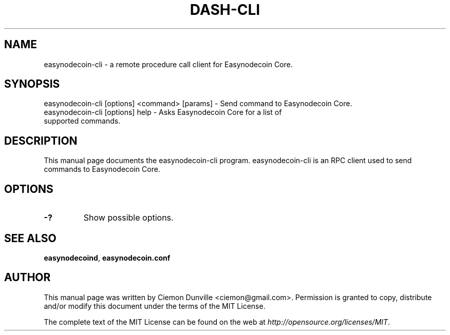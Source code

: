 .TH DASH-CLI "1" "June 2016" "easynodecoin-cli 0.12"
.SH NAME
easynodecoin-cli \- a remote procedure call client for Easynodecoin Core.
.SH SYNOPSIS
easynodecoin-cli [options] <command> [params] \- Send command to Easynodecoin Core.
.TP
easynodecoin-cli [options] help \- Asks Easynodecoin Core for a list of supported commands.
.SH DESCRIPTION
This manual page documents the easynodecoin-cli program. easynodecoin-cli is an RPC client used to send commands to Easynodecoin Core.

.SH OPTIONS
.TP
\fB\-?\fR
Show possible options.

.SH "SEE ALSO"
\fBeasynodecoind\fP, \fBeasynodecoin.conf\fP
.SH AUTHOR
This manual page was written by Ciemon Dunville <ciemon@gmail.com>. Permission is granted to copy, distribute and/or modify this document under the terms of the MIT License.

The complete text of the MIT License can be found on the web at \fIhttp://opensource.org/licenses/MIT\fP.
